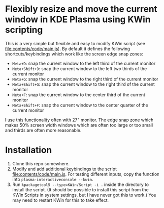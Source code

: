 * Flexibly resize and move the current window in KDE Plasma using KWin scripting
  This is a very simple but flexible and easy to modify KWin script (see [[file:contents/code/main.js]]). By default it defines the following shortcuts/keybindings which work like the screen edge snap zones:

  - =Meta+D=: snap the current window to the left third of the current monitor
  - =Meta+Shift+D=: snap the current window to the left two thirds of the current monitor
  - =Meta+G=: snap the current window to the right third of the current monitor
  - =Meta+Shift+G=: snap the current window to the right third of the current monitor
  - =Meta+F=: snap the current window to the center third of the current monitor
  - =Meta+Shift+F=: snap the current window to the center quarter of the current monitor

  I use this functionality often with 27" monitor. The edge snap zone which makes 50% screen width windows which are often too large or too small and thirds are often more reasonable.

* Installation
  1. Clone this repo somewhere.
  2. Modify and add additional keybindings to the script file:contents/code/main.js. For testing different inputs, copy the function into =plasma-interactiveconsole --kwin=.
  3. Run =kpackagetool5 --type=KWin/Script -i .= inside the directory to install the script. (It should be possible to install this script from the KWin Scripts in system settings, but I have never got this to work.) You may need to restart KWin for this to take effect. 


